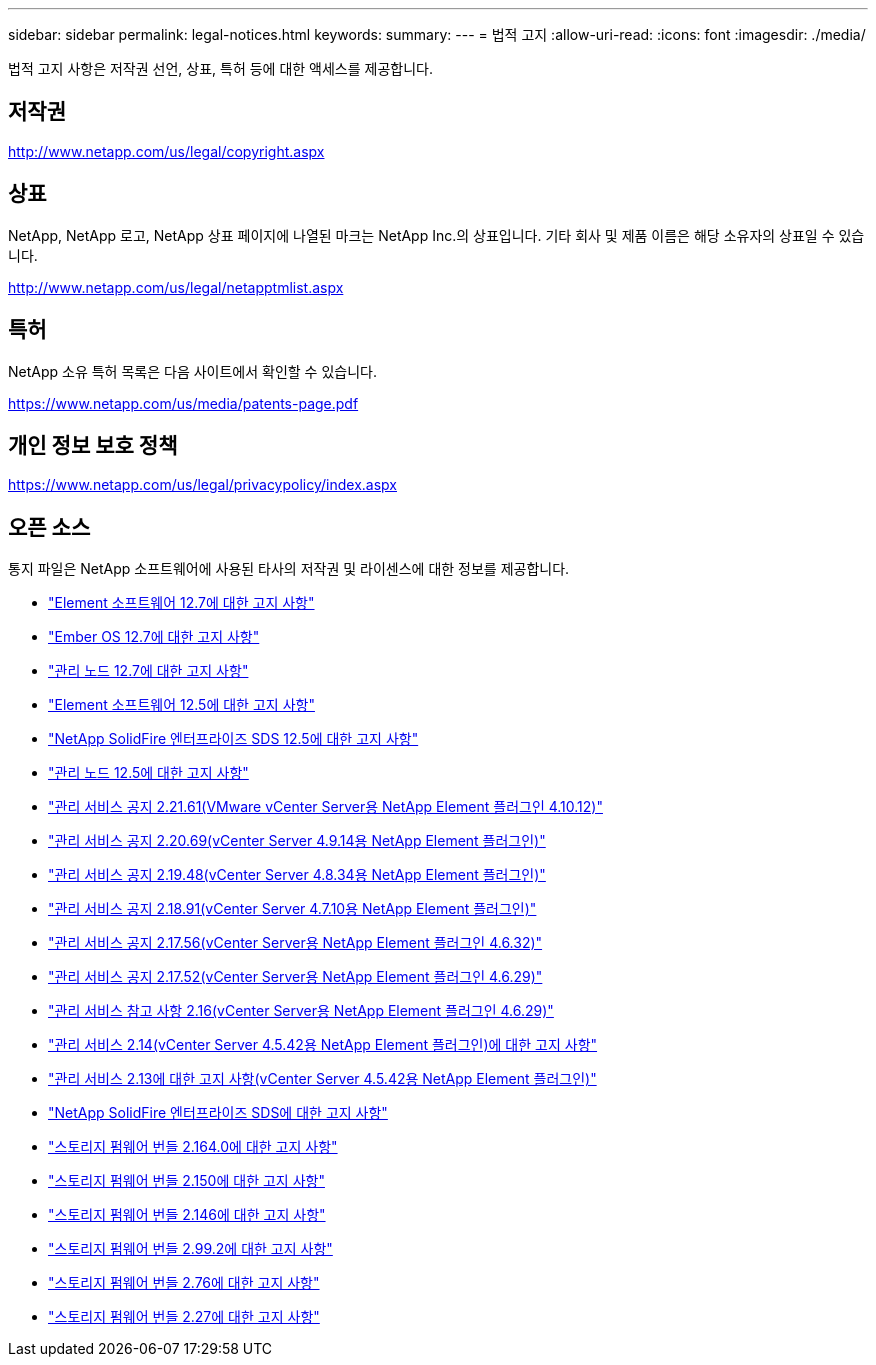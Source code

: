 ---
sidebar: sidebar 
permalink: legal-notices.html 
keywords:  
summary:  
---
= 법적 고지
:allow-uri-read: 
:icons: font
:imagesdir: ./media/


[role="lead"]
법적 고지 사항은 저작권 선언, 상표, 특허 등에 대한 액세스를 제공합니다.



== 저작권

http://www.netapp.com/us/legal/copyright.aspx[]



== 상표

NetApp, NetApp 로고, NetApp 상표 페이지에 나열된 마크는 NetApp Inc.의 상표입니다. 기타 회사 및 제품 이름은 해당 소유자의 상표일 수 있습니다.

http://www.netapp.com/us/legal/netapptmlist.aspx[]



== 특허

NetApp 소유 특허 목록은 다음 사이트에서 확인할 수 있습니다.

https://www.netapp.com/us/media/patents-page.pdf[]



== 개인 정보 보호 정책

https://www.netapp.com/us/legal/privacypolicy/index.aspx[]



== 오픈 소스

통지 파일은 NetApp 소프트웨어에 사용된 타사의 저작권 및 라이센스에 대한 정보를 제공합니다.

* link:./media/Element_Software_12.7.pdf["Element 소프트웨어 12.7에 대한 고지 사항"^]
* link:./media/Ember_OS_12.7.pdf["Ember OS 12.7에 대한 고지 사항"^]
* link:./media/mNode_12.7.pdf["관리 노드 12.7에 대한 고지 사항"^]
* link:./media/Element_Software_12.5.pdf["Element 소프트웨어 12.5에 대한 고지 사항"^]
* link:./media/SolidFire_eSDS_12.5.pdf["NetApp SolidFire 엔터프라이즈 SDS 12.5에 대한 고지 사항"^]
* link:./media/mNode_12.5.pdf["관리 노드 12.5에 대한 고지 사항"^]
* link:media/mgmt_svcs_2.21_notice.pdf["관리 서비스 공지 2.21.61(VMware vCenter Server용 NetApp Element 플러그인 4.10.12)"^]
* link:./media/mgmt_2.20_notice.pdf["관리 서비스 공지 2.20.69(vCenter Server 4.9.14용 NetApp Element 플러그인)"^]
* link:./media/mgmt_2.19_notice.pdf["관리 서비스 공지 2.19.48(vCenter Server 4.8.34용 NetApp Element 플러그인)"^]
* link:./media/mgmt_svcs_2.18.pdf["관리 서비스 공지 2.18.91(vCenter Server 4.7.10용 NetApp Element 플러그인)"^]
* link:./media/mgmt_2.17.56_notice.pdf["관리 서비스 공지 2.17.56(vCenter Server용 NetApp Element 플러그인 4.6.32)"^]
* link:./media/mgmt-217.pdf["관리 서비스 공지 2.17.52(vCenter Server용 NetApp Element 플러그인 4.6.29)"^]
* link:./media/mgmt-216.pdf["관리 서비스 참고 사항 2.16(vCenter Server용 NetApp Element 플러그인 4.6.29)"^]
* link:./media/mgmt-214.pdf["관리 서비스 2.14(vCenter Server 4.5.42용 NetApp Element 플러그인)에 대한 고지 사항"^]
* link:./media/mgmt-213.pdf["관리 서비스 2.13에 대한 고지 사항(vCenter Server 4.5.42용 NetApp Element 플러그인)"^]
* link:./media/SolidFire_eSDS_12.5.pdf["NetApp SolidFire 엔터프라이즈 SDS에 대한 고지 사항"^]
* link:./media/storage_firmware_bundle_2.164.0_notices.pdf["스토리지 펌웨어 번들 2.164.0에 대한 고지 사항"^]
* link:./media/storage_firmware_bundle_2.150_notices.pdf["스토리지 펌웨어 번들 2.150에 대한 고지 사항"^]
* link:./media/storage_firmware_bundle_2.146_notices.pdf["스토리지 펌웨어 번들 2.146에 대한 고지 사항"^]
* link:./media/storage_firmware_bundle_2.99_notices.pdf["스토리지 펌웨어 번들 2.99.2에 대한 고지 사항"^]
* link:./media/storage_firmware_bundle_2.76_notices.pdf["스토리지 펌웨어 번들 2.76에 대한 고지 사항"^]
* link:./media/storage_firmware_bundle_2.27_notices.pdf["스토리지 펌웨어 번들 2.27에 대한 고지 사항"^]

